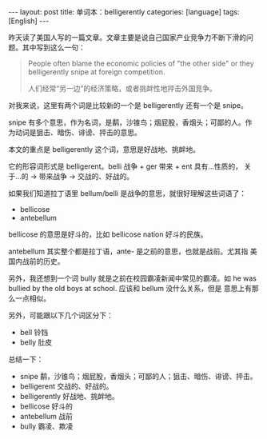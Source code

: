 #+BEGIN_EXPORT html
---
layout: post
title: 单词本：belligerently
categories: [language]
tags: [English]
---
#+END_EXPORT

昨天读了美国人写的一篇文章。文章主要是说自己国家产业竞争力不断下滑的问题。其中写到这么一句：

#+begin_quote
People often blame the economic policies of "the other side" or they
belligerently snipe at foreign competition.

人们经常“另一边”的经济策略，或者挑衅性地抨击外国竞争。
#+end_quote

对我来说，这里有两个词是比较新的一个是 belligerently 还有一个是 snipe。

snipe 有多个意思，作为名词，是鹬，沙锥鸟；烟屁股，香烟头；可鄙的人。作
为动词是狙击、暗伤、诽谤、抨击的意思。

本文的重点是 belligerently 这个词，意思是好战地、挑衅地。

它的形容词形式是 belligerent。belli 战争 + ger 带来 + ent 具有…性质的，
关于…的 → 带来战争 → 交战的、好战的。

如果我们知道拉丁语里 bellum/belli 是战争的意思，就很好理解这些词语了：
- bellicose
- antebellum

bellicose 的意思是好斗的，比如 bellicose nation 好斗的民族。

antebellum 其实整个都是拉丁语，ante- 是之前的意思，也就是战前。尤其指
美国内战前的历史。

另外，我还想到一个词 bully 就是之前在校园霸凌新闻中常见的霸凌。如 he
was bullied by the old boys at school. 应该和 bellum 没什么关系，但是
意思上有那么一点相似。

另外，可能跟以下几个词区分下：
- bell 铃铛
- belly 肚皮

总结一下：
- snipe 鹬，沙锥鸟；烟屁股，香烟头；可鄙的人；狙击、暗伤、诽谤、抨击。
- belligerent 交战的、好战的。
- belligerently 好战地、挑衅地。
- bellicose 好斗的
- antebellum 战前
- bully 霸凌、欺凌
